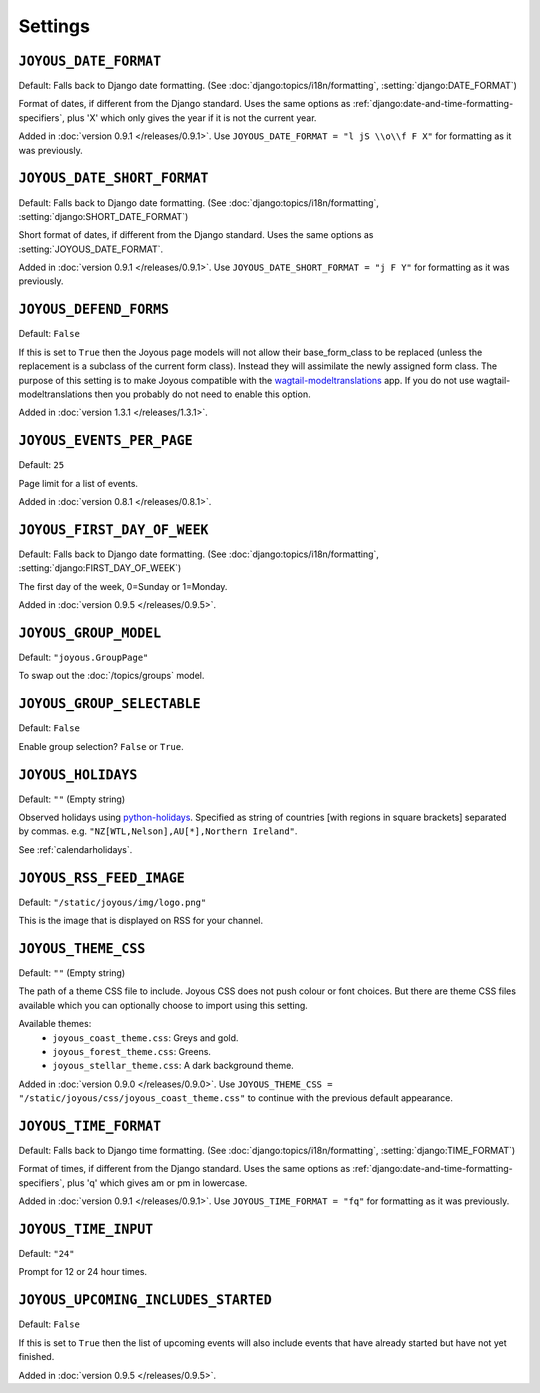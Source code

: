 Settings
========

.. setting:: JOYOUS_DATE_FORMAT

``JOYOUS_DATE_FORMAT``
----------------------

Default: Falls back to Django date formatting.
(See :doc:`django:topics/i18n/formatting`, :setting:`django:DATE_FORMAT`)

Format of dates, if different from the Django standard.  Uses the same options as :ref:`django:date-and-time-formatting-specifiers`, plus 'X' which only gives the year if it is not the current year.

Added in :doc:`version 0.9.1 </releases/0.9.1>`.  Use ``JOYOUS_DATE_FORMAT = "l jS \\o\\f F X"`` for formatting as it was previously.


.. setting:: JOYOUS_DATE_SHORT_FORMAT

``JOYOUS_DATE_SHORT_FORMAT``
----------------------------

Default: Falls back to Django date formatting.
(See :doc:`django:topics/i18n/formatting`, :setting:`django:SHORT_DATE_FORMAT`)

Short format of dates, if different from the Django standard.  Uses the same options as :setting:`JOYOUS_DATE_FORMAT`.

Added in :doc:`version 0.9.1 </releases/0.9.1>`.  Use ``JOYOUS_DATE_SHORT_FORMAT = "j F Y"`` for formatting as it was previously.

.. setting:: JOYOUS_DEFEND_FORMS

``JOYOUS_DEFEND_FORMS``
----------------------

Default: ``False``

If this is set to ``True`` then the Joyous page models will not allow
their base_form_class to be replaced (unless the replacement is a
subclass of the current form class).
Instead they will assimilate the newly assigned form class.
The purpose of this setting is to make Joyous compatible with the
`wagtail-modeltranslations <https://github.com/infoportugal/wagtail-modeltranslation>`_ app.  
If you do not use wagtail-modeltranslations then you probably do not need
to enable this option.

Added in :doc:`version 1.3.1 </releases/1.3.1>`.


.. setting:: JOYOUS_EVENTS_PER_PAGE

``JOYOUS_EVENTS_PER_PAGE``
---------------------------------

Default: ``25``

Page limit for a list of events.

Added in :doc:`version 0.8.1 </releases/0.8.1>`.


.. setting:: JOYOUS_FIRST_DAY_OF_WEEK

``JOYOUS_FIRST_DAY_OF_WEEK``
---------------------------------

Default: Falls back to Django date formatting.
(See :doc:`django:topics/i18n/formatting`, :setting:`django:FIRST_DAY_OF_WEEK`)

The first day of the week, 0=Sunday or 1=Monday.  

Added in :doc:`version 0.9.5 </releases/0.9.5>`.

.. setting:: JOYOUS_GROUP_MODEL

``JOYOUS_GROUP_MODEL``
---------------------------------

Default: ``"joyous.GroupPage"``

To swap out the :doc:`/topics/groups` model.


.. setting:: JOYOUS_GROUP_SELECTABLE

``JOYOUS_GROUP_SELECTABLE``
---------------------------------

Default: ``False``

Enable group selection? ``False`` or ``True``.


.. setting:: JOYOUS_HOLIDAYS

``JOYOUS_HOLIDAYS``
---------------------------------

Default: ``""`` (Empty string)

Observed holidays using
`python-holidays <https://github.com/dr-prodigy/python-holidays>`_.
Specified as  string of countries [with regions in square brackets] separated by commas.
e.g. ``"NZ[WTL,Nelson],AU[*],Northern Ireland"``.

See :ref:`calendarholidays`.


.. setting:: JOYOUS_RSS_FEED_IMAGE

``JOYOUS_RSS_FEED_IMAGE``
---------------------------------

Default: ``"/static/joyous/img/logo.png"``

This is the image that is displayed on RSS for your channel.


.. setting:: JOYOUS_THEME_CSS


``JOYOUS_THEME_CSS``
---------------------------------

Default: ``""`` (Empty string)

The path of a theme CSS file to include.  
Joyous CSS does not push colour or font choices.  But there are theme CSS files 
available which you can optionally choose to import using this setting.

Available themes:
 * ``joyous_coast_theme.css``: Greys and gold.
 * ``joyous_forest_theme.css``: Greens.
 * ``joyous_stellar_theme.css``: A dark background theme.

Added in :doc:`version 0.9.0 </releases/0.9.0>`.  Use
``JOYOUS_THEME_CSS = "/static/joyous/css/joyous_coast_theme.css"``
to continue with the previous default appearance.


.. setting:: JOYOUS_TIME_FORMAT

``JOYOUS_TIME_FORMAT``
---------------------------------

Default: Falls back to Django time formatting.
(See :doc:`django:topics/i18n/formatting`, :setting:`django:TIME_FORMAT`)

Format of times, if different from the Django standard.   Uses the same options as :ref:`django:date-and-time-formatting-specifiers`, plus 'q' which gives am or pm in lowercase.

Added in :doc:`version 0.9.1 </releases/0.9.1>`.  Use ``JOYOUS_TIME_FORMAT = "fq"`` for formatting as it was previously.


.. setting:: JOYOUS_TIME_INPUT

``JOYOUS_TIME_INPUT``
---------------------------------

Default: ``"24"``

Prompt for 12 or 24 hour times.


.. setting:: JOYOUS_UPCOMING_INCLUDES_STARTED

``JOYOUS_UPCOMING_INCLUDES_STARTED``
------------------------------------

Default: ``False``

If this is set to ``True`` then the list of upcoming events will also include
events that have already started but have not yet finished.

Added in :doc:`version 0.9.5 </releases/0.9.5>`.
